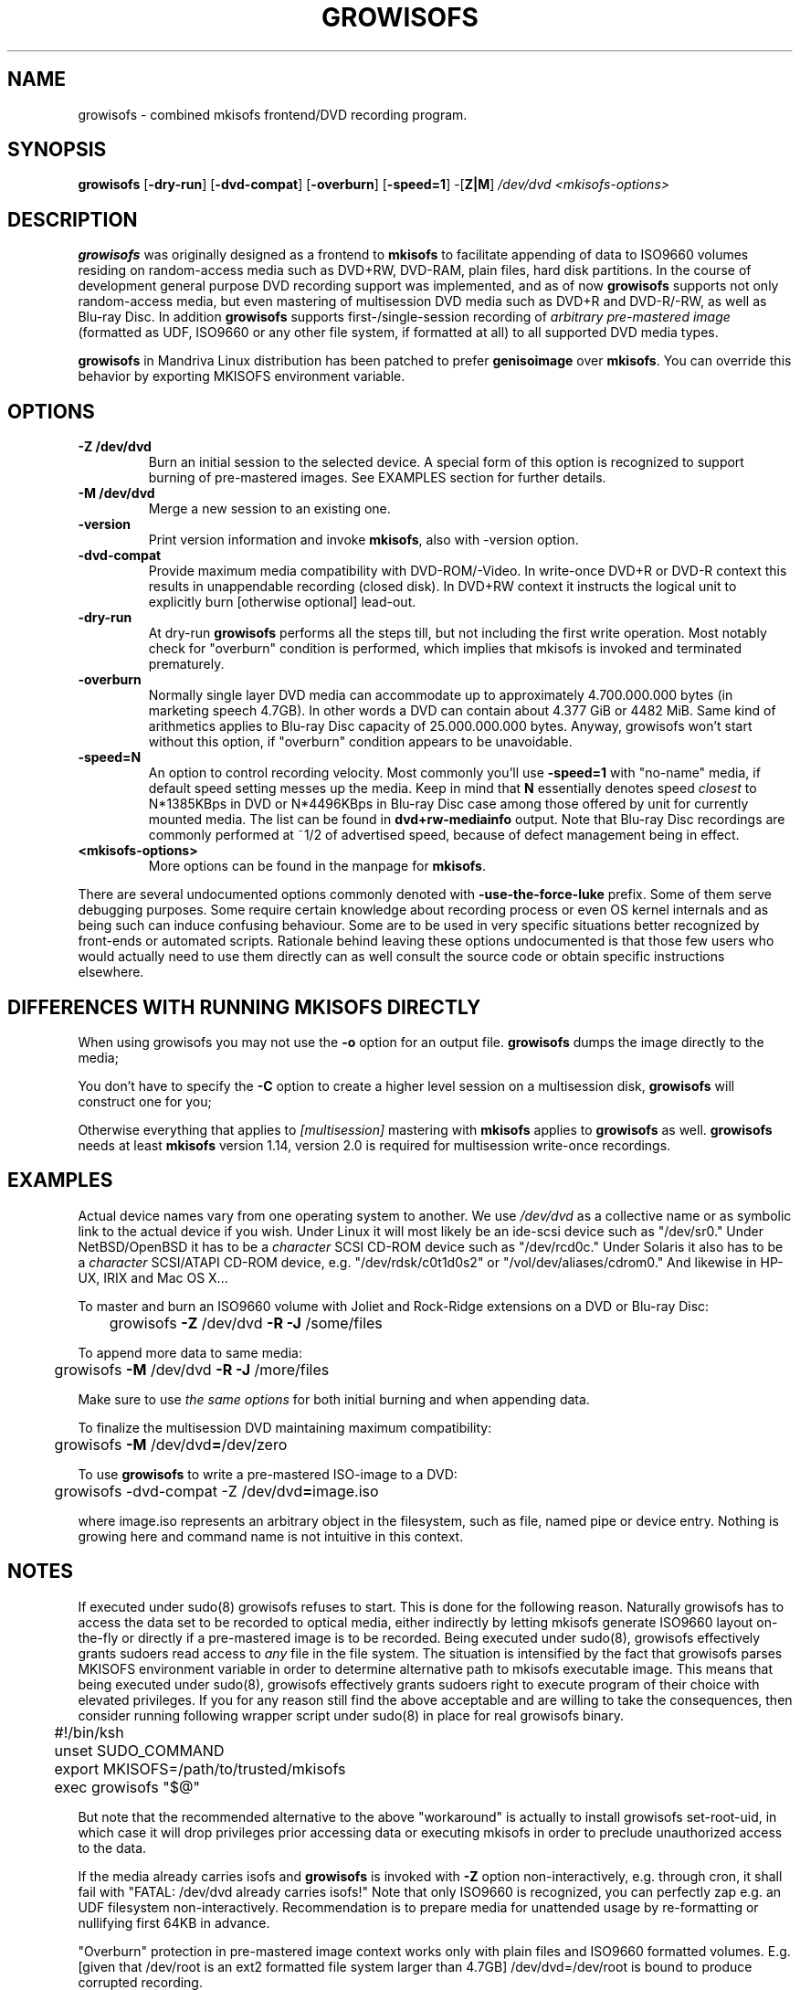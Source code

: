 .TH GROWISOFS 1m "1 Mar 2008" "growisofs 7.1"
.SH NAME
growisofs \- combined mkisofs frontend/DVD recording program.
.SH SYNOPSIS
.B growisofs
[\fB\-dry\-run\fP]
[\fB\-dvd\-compat\fP]
[\fB\-overburn\fP]
[\fB\-speed=1\fP]
\-[\fBZ|M\fP]
.I /dev/dvd
.I <mkisofs-options>

.SH DESCRIPTION
\fBgrowisofs\fP was originally designed as a frontend to \fBmkisofs\fP
to facilitate appending of data to ISO9660 volumes residing on
random-access media such as DVD+RW, DVD\-RAM, plain files, hard disk
partitions. In the course of development general purpose DVD recording
support was implemented, and as of now \fBgrowisofs\fP supports not
only random-access media, but even mastering of multisession DVD media
such as DVD+R and DVD\-R/\-RW, as well as Blu\-ray Disc. In addition
\fBgrowisofs\fP supports first-/single-session recording of
\fIarbitrary pre-mastered image\fP (formatted as UDF, ISO9660 or any
other file system, if formatted at all) to all supported DVD media
types.

\fBgrowisofs\fP in Mandriva Linux distribution has been patched to prefer
\fBgenisoimage\fP over \fBmkisofs\fP. You can
override this behavior by exporting MKISOFS environment variable.

.SH OPTIONS
.TP
.BI \-Z\ /dev/dvd
Burn an initial session to the selected device. A special form of this
option is recognized to support burning of pre-mastered images. See
EXAMPLES section for further details.
.TP
.BI \-M\ /dev/dvd
Merge a new session to an existing one.
.TP
.BI \-version
Print version information and invoke \fBmkisofs\fP, also with \-version
option.
.TP
.BI \-dvd\-compat
Provide maximum media compatibility with DVD\-ROM/\-Video. In write-once
DVD+R or DVD\-R context this results in unappendable recording
(closed disk). In DVD+RW context it instructs the logical unit to
explicitly burn [otherwise optional] lead\-out.
.TP
.BI \-dry\-run
At dry\-run \fBgrowisofs\fP performs all the steps till, but not
including the first write operation. Most notably check for "overburn"
condition is performed, which implies that mkisofs is invoked and
terminated prematurely.
.TP
.BI \-overburn
Normally single layer DVD media can accommodate up to approximately
4.700.000.000 bytes (in marketing speech 4.7GB). In other words a DVD
can contain about 4.377 GiB or 4482 MiB. Same kind of arithmetics
applies to Blu\-ray Disc capacity of 25.000.000.000 bytes. Anyway,
growisofs won't start without this option, if "overburn" condition
appears to be unavoidable.
.TP
.BI \-speed=N
An option to control recording velocity. Most commonly you'll use
\fB\-speed=1\fP with "no\-name" media, if default speed setting messes
up the media. Keep in mind that \fBN\fP essentially denotes speed
\fIclosest\fP to N*1385KBps in DVD or N*4496KBps in Blu\-ray Disc case
among those offered by unit for currently mounted media. The list can
be found in \fBdvd+rw\-mediainfo\fP output. Note that Blu\-ray Disc
recordings are commonly performed at ~1/2 of advertised speed, because
of defect management being in effect.
.TP
.BI <mkisofs-options>
More options can be found in the manpage for \fBmkisofs\fP.

.P
There are several undocumented options commonly denoted with
\fB\-use\-the\-force\-luke\fP prefix. Some of them serve debugging
purposes. Some require certain knowledge about recording process or
even OS kernel internals and as being such can induce confusing
behaviour. Some are to be used in very specific situations better
recognized by front-ends or automated scripts. Rationale behind leaving
these options undocumented is that those few users who would actually
need to use them directly can as well consult the source code or obtain
specific instructions elsewhere.

.SH DIFFERENCES WITH RUNNING MKISOFS DIRECTLY
.P
When using growisofs you may not use the
.B \-o 
option for an output file.
.B growisofs
dumps the image directly to the media;
.P
You don't have to specify the
.B \-C
option to create a higher level session on a multisession disk,
.B growisofs 
will construct one for you;
.P
Otherwise everything that applies to 
.I [multisession] 
mastering with 
.B mkisofs 
applies to 
.B growisofs 
as well. 
.B growisofs
needs at least 
.B mkisofs
version 1.14, version 2.0 is required for multisession write-once
recordings.

.SH EXAMPLES
Actual device names vary from one operating system to another. We use
\fI/dev/dvd\fP as a collective name or as symbolic link to the actual
device if you wish. Under Linux it will most likely be an ide\-scsi
device  such as "/dev/sr0." Under NetBSD/OpenBSD it has to be a
\fIcharacter\fP SCSI CD\-ROM device such as "/dev/rcd0c." Under Solaris
it also has to be a \fIcharacter\fP SCSI/ATAPI CD\-ROM device, e.g.
"/dev/rdsk/c0t1d0s2" or "/vol/dev/aliases/cdrom0." And likewise in
HP\-UX, IRIX and Mac OS X...

To master and burn an ISO9660 volume with Joliet and Rock\-Ridge
extensions on a DVD or Blu\-ray Disc:

	growisofs \fB\-Z\fP /dev/dvd \fB\-R \-J\fP /some/files

To append more data to same media:

 	growisofs \fB\-M\fP /dev/dvd \fB\-R \-J\fP /more/files

Make sure to use \fIthe same options\fP for both initial burning and
when appending data.

To finalize the multisession DVD maintaining maximum compatibility:

	growisofs \fB\-M\fP /dev/dvd\fB=\fP/dev/zero

To use \fBgrowisofs\fP to write a pre-mastered ISO-image to a DVD:

	growisofs \-dvd\-compat \-Z /dev/dvd\fB=\fPimage.iso

where image.iso represents an arbitrary object in the filesystem, such
as file, named pipe or device entry. Nothing is growing here and
command name is not intuitive in this context.

.SH NOTES
If executed under sudo(8) growisofs refuses to start. This is done for
the following reason. Naturally growisofs has to access the data set to
be recorded to optical media, either indirectly by letting mkisofs
generate ISO9660 layout on-the-fly or directly if a pre-mastered image
is to be recorded. Being executed under sudo(8), growisofs effectively
grants sudoers read access to \fIany\fP file in the file system. The
situation is intensified by the fact that growisofs parses MKISOFS
environment variable in order to determine alternative path to mkisofs
executable image. This means that being executed under sudo(8),
growisofs effectively grants sudoers right to execute program of their
choice with elevated privileges. If you for any reason still find the
above acceptable and are willing to take the consequences, then
consider running following wrapper script under sudo(8) in place for
real growisofs binary.

.nf
	#!/bin/ksh
	unset SUDO_COMMAND
	export MKISOFS=/path/to/trusted/mkisofs
	exec growisofs "$@"
.fi

But note that the recommended alternative to the above "workaround" is
actually to install growisofs set\-root\-uid, in which case it will drop
privileges prior accessing data or executing mkisofs in order to
preclude unauthorized access to the data.

If the media already carries isofs and \fBgrowisofs\fP is invoked with
\fB\-Z\fP option non-interactively, e.g. through cron, it shall fail
with "FATAL: /dev/dvd already carries isofs!" Note that only ISO9660 is
recognized, you can perfectly zap e.g. an UDF filesystem
non-interactively. Recommendation is to prepare media for unattended
usage by re-formatting or nullifying first 64KB in advance.

"Overburn" protection in pre-mastered image context works only with
plain files and ISO9660 formatted volumes. E.g. [given that /dev/root
is an ext2 formatted file system larger than 4.7GB] /dev/dvd=/dev/root is
bound to produce corrupted recording.

Note that DVD+RW re-formatting procedure does not substitute for
blanking. If you want to nullify the media, e.g. for privacy reasons,
do it explicitly with 'growisofs \-Z /dev/dvd\fB=/dev/zero\fP'.

Playback of re-writable DVD media, both DVD+RW and DVD\-RW, might be
limited in legacy DVD\-ROM/\-Video units. In most cases this is due
to lower reflectivity of such media.

Even though growisofs supports it, playback of multisession write-once
DVD might be limited to the first session for two reasons:

.TP
\(bu
not all DVD\-ROM players are capable of multi-border DVD\-R playback,
even less are aware of DVD+R multisessioning, burner unit therefore
might be the only one in your vicinity capable of accessing files
written at different occasions;
.TP
\(bu
OS might fail to mount multisession DVD for various reasons;
.PP
The above is not applicable to DVD+RW, DVD\-RW Restricted Overwrite,
DVD\-RAM or Blu\-ray Disc, as volumes are grown within a single session.

When growisofs "runs into" blank Blu\-ray Disc media, BD\-RE or BD\-R,
it gets pre-formatted with minimal spare area size of 256MB.

A DVD\-RW accepts two disc modes: the \fISequential Recording\fP
and the \fIRestricted Overwrite\fP. If a DVD\-RW medium is in the later one,
it will behave much like DVD+RW.
By default DVD\-RW discs are in Sequential Recording mode, but
can be put into Restricted Overwrite mode using \fBdvd+rw\-format\fP.
See \fBdvd+rw\-format (1)\fP for more info.

.SH SEE ALSO
Most up-to-date information on dvd+rw\-tools is available at
http://fy.chalmers.se/~appro/linux/DVD+RW/.
.PP
.BR mkisofs (1),
.BR dvd+rw\-format (1)

.SH AUTHORS
Andy Polyakov <appro@fy.chalmers.se> stands for programming and on-line
information.

This manpage is currently maintained by Huub Reuver
<h_reuver@mantell.xs4all.nl>.

.SH LICENSE
\fBgrowisofs\fP is distributed under GNU GPL.

